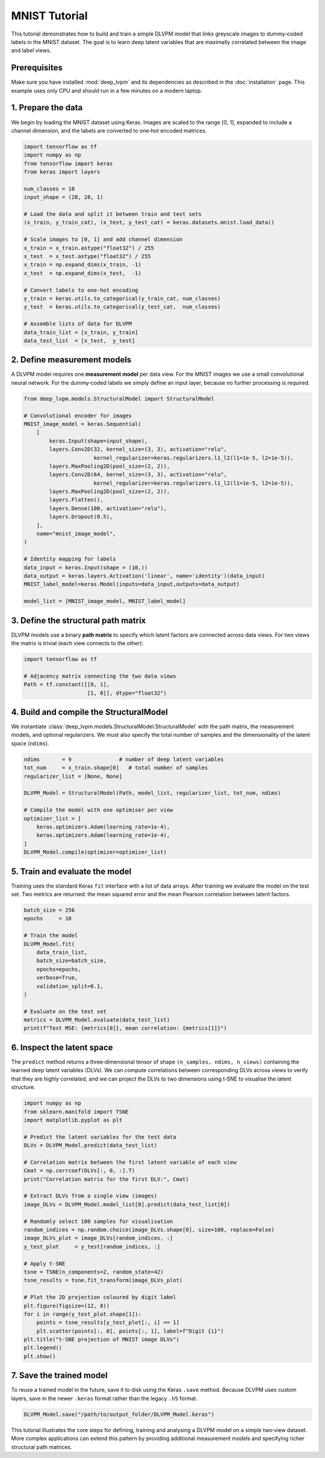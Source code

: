 MNIST Tutorial
==============

This tutorial demonstrates how to build and train a simple DLVPM model that links greyscale images to dummy‑coded labels in the MNIST dataset.  The goal is to learn deep latent variables that are maximally correlated between the image and label views.

Prerequisites
-------------

Make sure you have installed :mod:`deep_lvpm` and its dependencies as described in the :doc:`installation` page.  This example uses only CPU and should run in a few minutes on a modern laptop.

1. Prepare the data
-------------------

We begin by loading the MNIST dataset using Keras.  Images are scaled to the range [0, 1], expanded to include a channel dimension, and the labels are converted to one‑hot encoded matrices.

.. code-block:: python

   import tensorflow as tf
   import numpy as np
   from tensorflow import keras
   from keras import layers

   num_classes = 10
   input_shape = (28, 28, 1)

   # Load the data and split it between train and test sets
   (x_train, y_train_cat), (x_test, y_test_cat) = keras.datasets.mnist.load_data()

   # Scale images to [0, 1] and add channel dimension
   x_train = x_train.astype("float32") / 255
   x_test  = x_test.astype("float32") / 255
   x_train = np.expand_dims(x_train, -1)
   x_test  = np.expand_dims(x_test,  -1)

   # Convert labels to one‑hot encoding
   y_train = keras.utils.to_categorical(y_train_cat, num_classes)
   y_test  = keras.utils.to_categorical(y_test_cat,  num_classes)

   # Assemble lists of data for DLVPM
   data_train_list = [x_train, y_train]
   data_test_list  = [x_test,  y_test]

2. Define measurement models
----------------------------

A DLVPM model requires one **measurement model** per data view.  For the MNIST images we use a small convolutional neural network.  For the dummy‑coded labels we simply define an input layer, because no further processing is required.

.. code-block:: python

   from deep_lvpm.models.StructuralModel import StructuralModel

   # Convolutional encoder for images
   MNIST_image_model = keras.Sequential(
       [
           keras.Input(shape=input_shape),
           layers.Conv2D(32, kernel_size=(3, 3), activation="relu",
                         kernel_regularizer=keras.regularizers.l1_l2(l1=1e-5, l2=1e-5)),
           layers.MaxPooling2D(pool_size=(2, 2)),
           layers.Conv2D(64, kernel_size=(3, 3), activation="relu",
                         kernel_regularizer=keras.regularizers.l1_l2(l1=1e-5, l2=1e-5)),
           layers.MaxPooling2D(pool_size=(2, 2)),
           layers.Flatten(),
           layers.Dense(100, activation="relu"),
           layers.Dropout(0.5),
       ],
       name="mnist_image_model",
   )

   # Identity mapping for labels
   data_input = keras.Input(shape = (10,))
   data_output = keras.layers.Activation('linear', name='identity')(data_input)
   MNIST_label_model=keras.Model(inputs=data_input,outputs=data_output)
  
   model_list = [MNIST_image_model, MNIST_label_model]

3. Define the structural path matrix
------------------------------------

DLVPM models use a binary **path matrix** to specify which latent factors are connected across data views.  For two views the matrix is trivial (each view connects to the other):

.. code-block:: python

   import tensorflow as tf

   # Adjacency matrix connecting the two data views
   Path = tf.constant([[0, 1],
                       [1, 0]], dtype="float32")

4. Build and compile the StructuralModel
---------------------------------------

We instantiate :class:`deep_lvpm.models.StructuralModel.StructuralModel` with the path matrix, the measurement models, and optional regularizers.  We must also specify the total number of samples and the dimensionality of the latent space (``ndims``).

.. code-block:: python

   ndims       = 9               # number of deep latent variables
   tot_num     = x_train.shape[0]   # total number of samples
   regularizer_list = [None, None]

   DLVPM_Model = StructuralModel(Path, model_list, regularizer_list, tot_num, ndims)

   # Compile the model with one optimiser per view
   optimizer_list = [
       keras.optimizers.Adam(learning_rate=1e-4),
       keras.optimizers.Adam(learning_rate=1e-4),
   ]
   DLVPM_Model.compile(optimizer=optimizer_list)

5. Train and evaluate the model
-------------------------------

Training uses the standard Keras ``fit`` interface with a list of data arrays.  After training we evaluate the model on the test set.  Two metrics are returned: the mean squared error and the mean Pearson correlation between latent factors.

.. code-block:: python

   batch_size = 256
   epochs     = 10

   # Train the model
   DLVPM_Model.fit(
       data_train_list,
       batch_size=batch_size,
       epochs=epochs,
       verbose=True,
       validation_split=0.1,
   )

   # Evaluate on the test set
   metrics = DLVPM_Model.evaluate(data_test_list)
   print(f"Test MSE: {metrics[0]}, mean correlation: {metrics[1]}")

6. Inspect the latent space
---------------------------

The ``predict`` method returns a three‑dimensional tensor of shape ``(n_samples, ndims, n_views)`` containing the learned deep latent variables (DLVs).  We can compute correlations between corresponding DLVs across views to verify that they are highly correlated, and we can project the DLVs to two dimensions using t‑SNE to visualise the latent structure.

.. code-block:: python

   import numpy as np
   from sklearn.manifold import TSNE
   import matplotlib.pyplot as plt

   # Predict the latent variables for the test data
   DLVs = DLVPM_Model.predict(data_test_list)

   # Correlation matrix between the first latent variable of each view
   Cmat = np.corrcoef(DLVs[:, 0, :].T)
   print("Correlation matrix for the first DLV:", Cmat)

   # Extract DLVs from a single view (images)
   image_DLVs = DLVPM_Model.model_list[0].predict(data_test_list[0])

   # Randomly select 100 samples for visualisation
   random_indices = np.random.choice(image_DLVs.shape[0], size=100, replace=False)
   image_DLVs_plot = image_DLVs[random_indices, :]
   y_test_plot     = y_test[random_indices, :]

   # Apply t‑SNE
   tsne = TSNE(n_components=2, random_state=42)
   tsne_results = tsne.fit_transform(image_DLVs_plot)

   # Plot the 2D projection coloured by digit label
   plt.figure(figsize=(12, 8))
   for i in range(y_test_plot.shape[1]):
       points = tsne_results[y_test_plot[:, i] == 1]
       plt.scatter(points[:, 0], points[:, 1], label=f"Digit {i}")
   plt.title("t‑SNE projection of MNIST image DLVs")
   plt.legend()
   plt.show()

7. Save the trained model
-------------------------

To reuse a trained model in the future, save it to disk using the Keras ``.save`` method.  Because DLVPM uses custom layers, save in the newer ``.keras`` format rather than the legacy ``.h5`` format.

.. code-block:: python

   DLVPM_Model.save("/path/to/output_folder/DLVPM_Model.keras")

This tutorial illustrates the core steps for defining, training and analysing a DLVPM model on a simple two‑view dataset.  More complex applications can extend this pattern by providing additional measurement models and specifying richer structural path matrices.